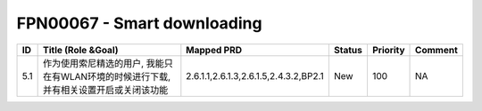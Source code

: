 .. 以两个点开始的内容是注释。不会出现编写的文档中。但是能体现文档书写者的思路。
.. 一般一个文件，内容，逻辑的分层，分到三级就可以， 最多四级. 也就是 
   H1. ########
   H2, ********
   H3, ========
   H4. --------


FPN00067 - Smart downloading
###################################################


=====  =======================================================================================  =========================================  ========  ==========  =========  
ID     Title (Role &Goal)                                                                       Mapped PRD                                 Status    Priority    Comment    
=====  =======================================================================================  =========================================  ========  ==========  =========  
5.1    作为使用索尼精选的用户, 我能只在有WLAN环境的时候进行下载,并有相关设置开启或关闭该功能    2.6.1.1,2.6.1.3,2.6.1.5,2.4.3.2,BP2.1      New       100         NA         
=====  =======================================================================================  =========================================  ========  ==========  =========  
